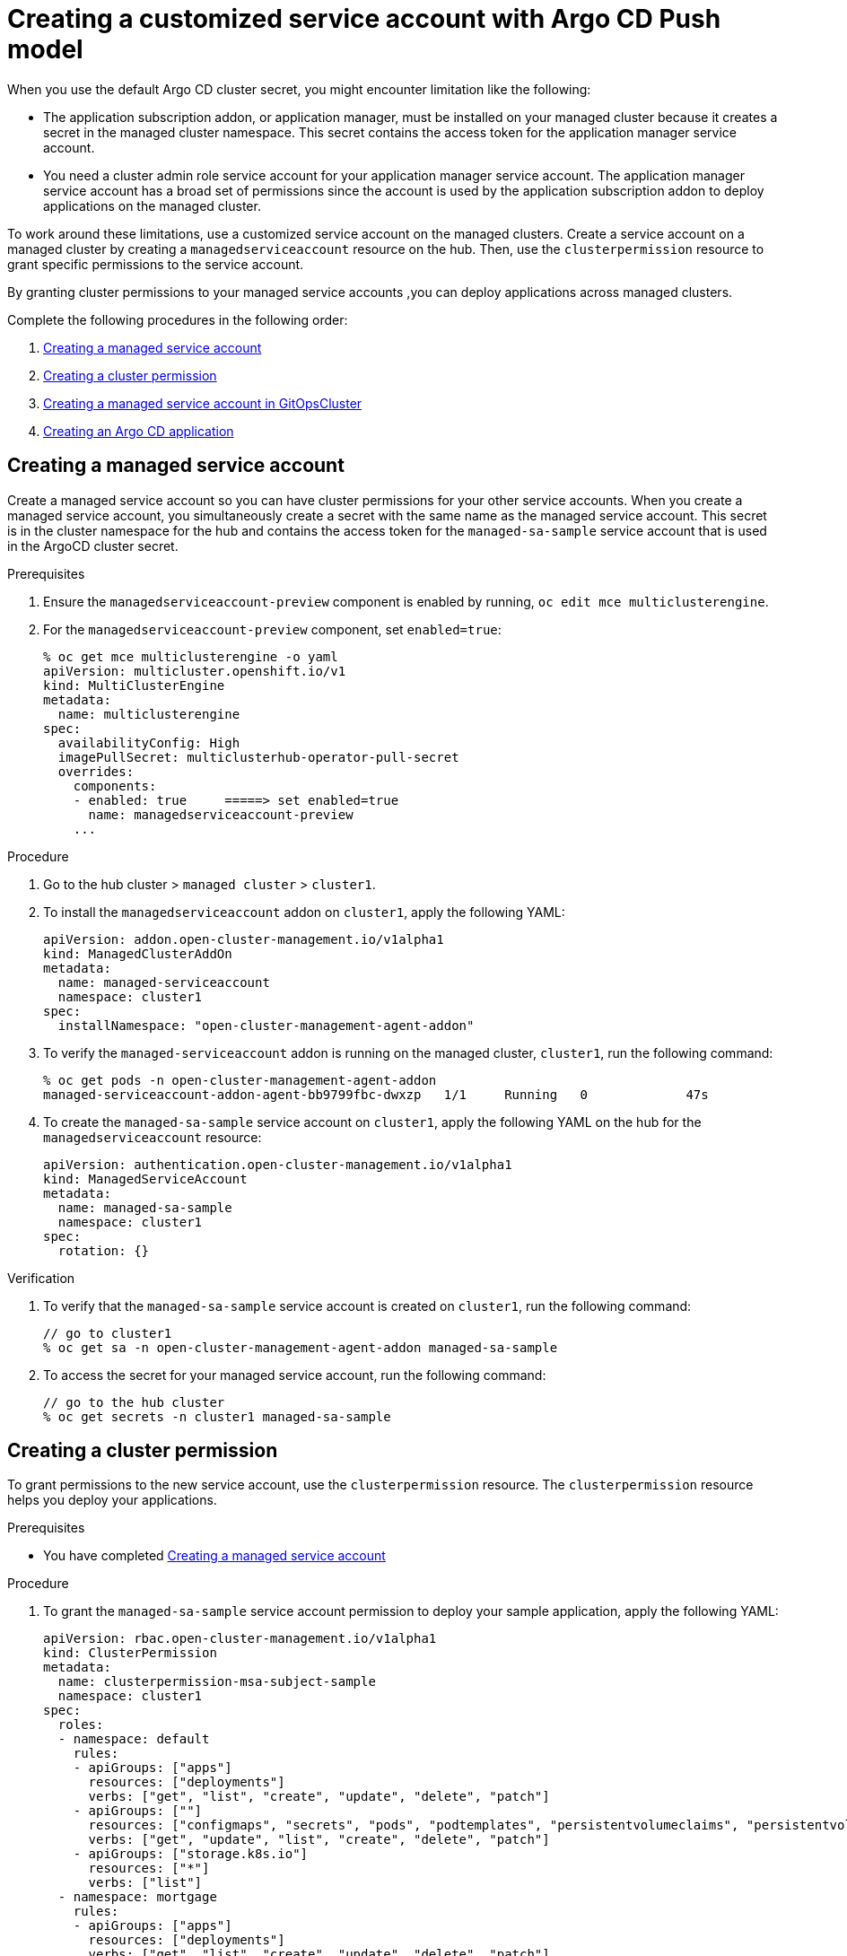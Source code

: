[#gitops-service-account-argo-cd]
= Creating a customized service account with Argo CD Push model 

When you use the default Argo CD cluster secret, you might encounter limitation like the following: 

* The application subscription addon, or application manager, must be installed on your managed cluster because it creates a secret in the managed cluster namespace. This secret contains the access token for the application manager service account. 
* You need a cluster admin role service account for your application manager service account. The application manager service account has a broad set of permissions since the account is used by the application subscription addon to deploy applications on the managed cluster. 

To work around these limitations, use a customized service account on the managed clusters. Create a service account on a managed cluster by creating a `managedserviceaccount` resource on the hub. Then, use the `clusterpermission` resource to grant specific permissions to the service account.

By granting cluster permissions to your managed service accounts ,you can deploy applications across managed clusters. 

Complete the following procedures in the following order:

. <<Creating a managed service account>> 
. <<Creating a cluster permission>> 
. <<Creating a managed service account in GitOpsCluster>> 
. <<Creating an Argo CD application>> 

== Creating a managed service account 

Create a managed service account so you can have cluster permissions for your other service accounts. When you create a managed service account, you simultaneously create a secret with the same name as the managed service account. This secret is in the cluster namespace for the hub and contains the access token for the `managed-sa-sample` service account that is used in the ArgoCD cluster secret.

.Prerequisites

. Ensure the `managedserviceaccount-preview` component is enabled by running, `oc edit mce multiclusterengine`. 
. For the `managedserviceaccount-preview` component, set `enabled=true`: 

+
[source,yaml]
----
% oc get mce multiclusterengine -o yaml 
apiVersion: multicluster.openshift.io/v1
kind: MultiClusterEngine
metadata:
  name: multiclusterengine
spec:
  availabilityConfig: High
  imagePullSecret: multiclusterhub-operator-pull-secret
  overrides:
    components:
    - enabled: true     =====> set enabled=true
      name: managedserviceaccount-preview
    ...
----

.Procedure

. Go to the hub cluster > `managed cluster` > `cluster1`. 
. To install the `managedserviceaccount` addon on `cluster1`, apply the following YAML:

+
[source,yaml]
----
apiVersion: addon.open-cluster-management.io/v1alpha1
kind: ManagedClusterAddOn
metadata:
  name: managed-serviceaccount
  namespace: cluster1
spec:
  installNamespace: "open-cluster-management-agent-addon"
----

.  To verify the `managed-serviceaccount` addon is running on the managed cluster, `cluster1`, run the following command: 

+
[source,yaml]
----
% oc get pods -n open-cluster-management-agent-addon
managed-serviceaccount-addon-agent-bb9799fbc-dwxzp   1/1     Running   0             47s
----

. To create the `managed-sa-sample` service account on `cluster1`, apply the following YAML on the hub for the `managedserviceaccount` resource:

+
[source,yaml]
----
apiVersion: authentication.open-cluster-management.io/v1alpha1
kind: ManagedServiceAccount
metadata:
  name: managed-sa-sample
  namespace: cluster1
spec:
  rotation: {}
----

.Verification 

. To verify that the `managed-sa-sample` service account is created on `cluster1`, run the following command:  

+
[source,yaml]
----
// go to cluster1
% oc get sa -n open-cluster-management-agent-addon managed-sa-sample
----

. To access the secret for your managed service account, run the following command: 

+
[source,yaml]
----
// go to the hub cluster
% oc get secrets -n cluster1 managed-sa-sample
----

== Creating a cluster permission 

To grant permissions to the new service account, use the `clusterpermission` resource. The `clusterpermission` resource helps you deploy your applications. 

.Prerequisites 

* You have completed <<Creating a managed service account>>

.Procedure 

. To grant the `managed-sa-sample` service account permission to deploy your sample application, apply the following YAML: 

+
[source,yaml]
----
apiVersion: rbac.open-cluster-management.io/v1alpha1
kind: ClusterPermission
metadata:
  name: clusterpermission-msa-subject-sample
  namespace: cluster1
spec:
  roles:
  - namespace: default
    rules:
    - apiGroups: ["apps"]
      resources: ["deployments"]
      verbs: ["get", "list", "create", "update", "delete", "patch"]
    - apiGroups: [""]
      resources: ["configmaps", "secrets", "pods", "podtemplates", "persistentvolumeclaims", "persistentvolumes"]
      verbs: ["get", "update", "list", "create", "delete", "patch"]
    - apiGroups: ["storage.k8s.io"]
      resources: ["*"]
      verbs: ["list"]
  - namespace: mortgage
    rules:
    - apiGroups: ["apps"]
      resources: ["deployments"]
      verbs: ["get", "list", "create", "update", "delete", "patch"]
    - apiGroups: [""]
      resources: ["configmaps", "secrets", "pods", "services", "namespace"]
      verbs: ["get", "update", "list", "create", "delete", "patch"]
  clusterRole:
    rules:
    - apiGroups: ["*"]
      resources: ["*"]
      verbs: ["get", "list"]
  roleBindings:
  - namespace: default
    roleRef:
      kind: Role
    subject:
      apiGroup: authentication.open-cluster-management.io
      kind: ManagedServiceAccount
      name: managed-sa-sample
  - namespace: mortgage
    roleRef:
      kind: Role
    subject:
      apiGroup: authentication.open-cluster-management.io
      kind: ManagedServiceAccount
      name: managed-sa-sample
  clusterRoleBinding:
    subject:
      apiGroup: authentication.open-cluster-management.io
      kind: ManagedServiceAccount
      name: managed-sa-sample
----

. Create a NC  `mortage` if one does not already exist. 

.Verification

* Review the resources that are created on the `cluster1`. 

== Creating a managed service account in GitOpsCluster 

Use the GitOpsCluster to create the ArgoCD cluster secret using the `managed-sa-sample` service account.

.Prerequisites 
. You have completed <<Creating a managed service account>> 
. You have completed <<Creating a cluster permission>> 

.Procedure 

. To update the GitOpsCluster resource to add the `managedServiceAccountRef`, run the following YAML: 

+
[source,yaml]
----
spec:
  argoServer:
    argoNamespace: openshift-gitops
    cluster: local-cluster
  managedServiceAccountRef: managed-sa-sample
  placementRef:
    apiVersion: cluster.open-cluster-management.io/v1beta1
    kind: Placement
    name: aws-app-placement
----

. To create a GitOpsCluster CR, run the following full YAML: 

+
[source,yaml]
----
---
apiVersion: cluster.open-cluster-management.io/v1beta2
kind: ManagedClusterSetBinding
metadata:
  name: default
  namespace: openshift-gitops
spec:
  clusterSet: default
---
apiVersion: cluster.open-cluster-management.io/v1beta1
kind: Placement
metadata:
  name: all-openshift-clusters
  namespace: openshift-gitops
spec:
  predicates:
  - requiredClusterSelector:
      labelSelector:
        matchExpressions:
        - key: name
          operator: "In"
          values:
          - "cluster1"
---


apiVersion: apps.open-cluster-management.io/v1beta1
kind: GitOpsCluster
metadata:
  name: argo-acm-importer
  namespace: openshift-gitops
spec:
  managedServiceAccountRef: managed-sa-sample
  argoServer:
    cluster: notused
    argoNamespace: openshift-gitops
  placementRef:
    kind: Placement
    apiVersion: cluster.open-cluster-management.io/v1beta1
    name: all-openshift-clusters
    namespace: openshift-gitops
----

.Verification 

* Go to the `openshift-gitops` namespace and verify that there is a new Argo CD cluster secret with the name `cluster1-managed-sa-sample-cluster-secret`:

+
[source,yaml]
----
% oc get secrets -n openshift-gitops cluster1-managed-sa-sample-cluster-secret    
NAME                                        TYPE     DATA   AGE
cluster1-managed-sa-sample-cluster-secret   Opaque   3      4m2s
----

== Creating an Argo CD application 

Use your cluster secret to deliver an Argo CD application from the Argo CD UI. The Argo CD application is delivered by the managed service account, `managed-sa-sample`. 

.Prerequisites 

. You have completed <<Creating a managed service account>> 
. You have completed <<Creating a cluster permission>> 
. You have completed <<Creating a managed service account in GitOpsCluster>>

.Procedure 

. Log into the Argo CD UI. 
. Click *Create a new application*. 
. Choose the cluster URL. 

.Verification 

. Go to your Argo CD application and verify that it has the given permissions, like roles and cluster roles, that you propagated to `cluster1`. 

